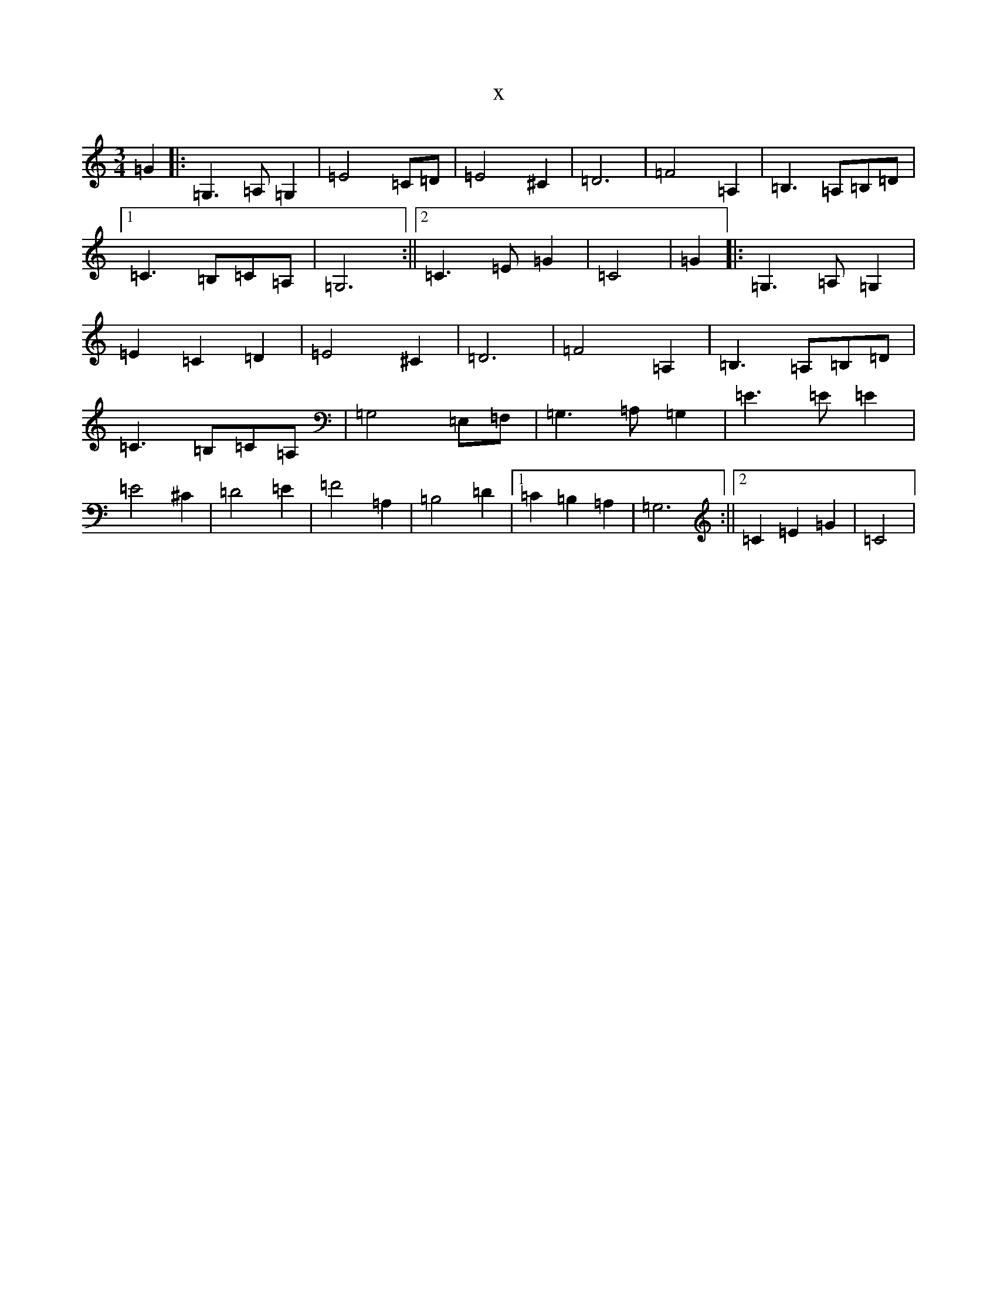 X:6373
R: waltz
S: https://thesession.org/tunes/9478#setting20022
T:x
L:1/8
M:3/4
K: C Major
=G2|:=G,3=A,=G,2|=E4=C=D|=E4^C2|=D6|=F4=A,2|=B,3=A,=B,=D|1=C3=B,=C=A,|=G,6:||2=C3=E=G2|=C4|=G2|:=G,3=A,=G,2|=E2=C2=D2|=E4^C2|=D6|=F4=A,2|=B,3=A,=B,=D|=C3=B,=C=A,|=G,4=E,=F,|=G,3=A,=G,2|=E3=E=E2|=E4^C2|=D4=E2|=F4=A,2|=B,4=D2|1=C2=B,2=A,2|=G,6:||2=C2=E2=G2|=C4|